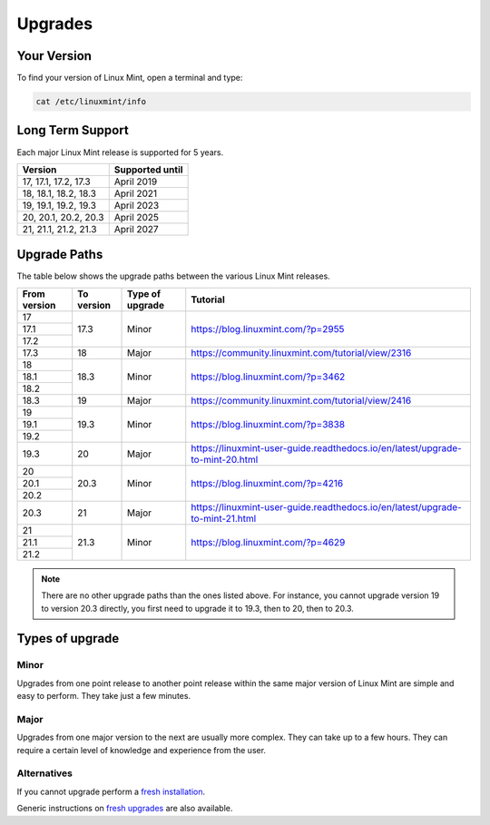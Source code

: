 ########
Upgrades
########

Your Version
============

To find your version of Linux Mint, open a terminal and type:

.. code-block:: bash

    cat /etc/linuxmint/info

Long Term Support
=================

Each major Linux Mint release is supported for 5 years.

+-----------------------+-----------------+
| Version               | Supported until |
+=======================+=================+
| 17, 17.1, 17.2, 17.3  | April 2019      |
+-----------------------+-----------------+
| 18, 18.1, 18.2, 18.3  | April 2021      |
+-----------------------+-----------------+
| 19, 19.1, 19.2, 19.3  | April 2023      |
+-----------------------+-----------------+
| 20, 20.1, 20.2, 20.3  | April 2025      |
+-----------------------+-----------------+
| 21, 21.1, 21.2, 21.3  | April 2027      |
+-----------------------+-----------------+

Upgrade Paths
=============

The table below shows the upgrade paths between the various Linux Mint releases.

+--------------+------------+------------------+-------------------------------------------------------------------------------+
| From version | To version | Type of upgrade  | Tutorial                                                                      |
+==============+============+==================+===============================================================================+
| 17           | 17.3       | Minor            | https://blog.linuxmint.com/?p=2955                                            |
+--------------+            +                  |                                                                               |
| 17.1         |            |                  |                                                                               |
+--------------+            +                  |                                                                               |
| 17.2         |            |                  |                                                                               |
+--------------+------------+------------------+-------------------------------------------------------------------------------+
| 17.3         | 18         + Major            | https://community.linuxmint.com/tutorial/view/2316                            |
+--------------+------------+------------------+-------------------------------------------------------------------------------+
| 18           | 18.3       | Minor            | https://blog.linuxmint.com/?p=3462                                            |
+--------------+            +                  |                                                                               |
| 18.1         |            |                  |                                                                               |
+--------------+            +                  |                                                                               |
| 18.2         |            |                  |                                                                               |
+--------------+------------+------------------+-------------------------------------------------------------------------------+
| 18.3         | 19         + Major            | https://community.linuxmint.com/tutorial/view/2416                            |
+--------------+------------+------------------+-------------------------------------------------------------------------------+
| 19           | 19.3       | Minor            | https://blog.linuxmint.com/?p=3838                                            |
+--------------+            +                  |                                                                               |
| 19.1         |            |                  |                                                                               |
+--------------+            +                  |                                                                               |
| 19.2         |            |                  |                                                                               |
+--------------+------------+------------------+-------------------------------------------------------------------------------+
| 19.3         | 20         + Major            | https://linuxmint-user-guide.readthedocs.io/en/latest/upgrade-to-mint-20.html |
+--------------+------------+------------------+-------------------------------------------------------------------------------+
| 20           | 20.3       | Minor            | https://blog.linuxmint.com/?p=4216                                            |
+--------------+            +                  |                                                                               |
| 20.1         |            |                  |                                                                               |
+--------------+            +                  |                                                                               |
| 20.2         |            |                  |                                                                               |
+--------------+------------+------------------+-------------------------------------------------------------------------------+
| 20.3         | 21         + Major            | https://linuxmint-user-guide.readthedocs.io/en/latest/upgrade-to-mint-21.html |
+--------------+------------+------------------+-------------------------------------------------------------------------------+
| 21           | 21.3       | Minor            | https://blog.linuxmint.com/?p=4629                                            |
+--------------+            +                  |                                                                               |
| 21.1         |            |                  |                                                                               |
+--------------+            +                  |                                                                               |
| 21.2         |            |                  |                                                                               |
+--------------+------------+------------------+-------------------------------------------------------------------------------+

.. note:: There are no other upgrade paths than the ones listed above. For instance, you cannot upgrade version 19 to version 20.3 directly, you first need to upgrade it to 19.3, then to 20, then to 20.3.

Types of upgrade
================

Minor
-----

Upgrades from one point release to another point release within the same major version of Linux Mint are simple and easy to perform. They take just a few minutes.

Major
-----

Upgrades from one major version to the next are usually more complex. They can take up to a few hours. They can require a certain level of knowledge and experience from the user.

Alternatives
------------

If you cannot upgrade perform a `fresh installation <https://linuxmint-installation-guide.readthedocs.io/en/latest/>`_.

Generic instructions on `fresh upgrades <https://community.linuxmint.com/tutorial/view/2>`_ are also available.
